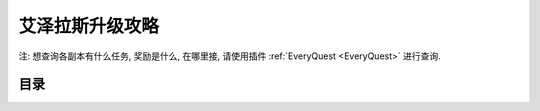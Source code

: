 .. _leveling-guide:

艾泽拉斯升级攻略
==============================================================================

注: 想查询各副本有什么任务, 奖励是什么, 在哪里接, 请使用插件 :ref:`EveryQuest <EveryQuest>` 进行查询.


目录
------------------------------------------------------------------------------

.. autotoctree::
    :maxdepth: 1


